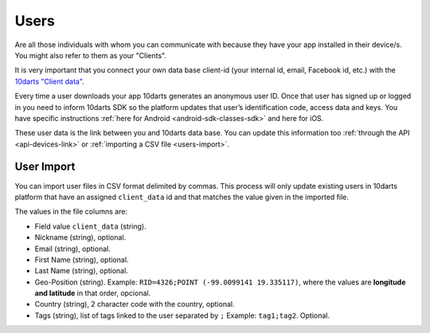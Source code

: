 .. _users:

=====
Users
=====

Are all those individuals with whom you can communicate with because
they have your app installed in their device/s. You might also refer to them
as your "Clients".

It is very important that you connect your own data base client-id (your
internal id, email, Facebook id, etc.) with the `10darts "Client data" <https://10darts.com/app/users/imports>`_.

Every time a user downloads your app 10darts generates an anonymous
user ID. Once that user has signed up or logged in you need to inform
10darts SDK so the platform updates that user’s identification code,
access data and keys. You have specific instructions :ref:`here for Android <android-sdk-classes-sdk>`
and here for iOS.

These user data is the link between you and 10darts data base. You can
update this information too :ref:`through the API <api-devices-link>` or :ref:`importing a CSV file <users-import>`.

.. _users-import:

User Import
------------

You can import user files in CSV format delimited by commas. This
process will only update existing users in 10darts platform that have an
assigned ``client_data`` id and that matches the value given in the imported
file.

The values in the file columns are:

- Field value ``client_data`` (string).
- Nickname (string), optional.
- Email (string), optional.
- First Name (string), optional.
- Last Name (string), optional.
- Geo-Position (string). Example: ``RID=4326;POINT (-99.0099141 19.335117)``, where the values are **longitude and latitude** in that order, opcional.
- Country (string), 2 character code with the country, optional.
- Tags (string), list of tags linked to the user separated by ``;`` Example: ``tag1;tag2``. Optional.
